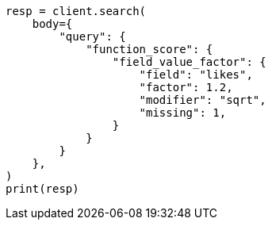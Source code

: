 // query-dsl/function-score-query.asciidoc:269

[source, python]
----
resp = client.search(
    body={
        "query": {
            "function_score": {
                "field_value_factor": {
                    "field": "likes",
                    "factor": 1.2,
                    "modifier": "sqrt",
                    "missing": 1,
                }
            }
        }
    },
)
print(resp)
----